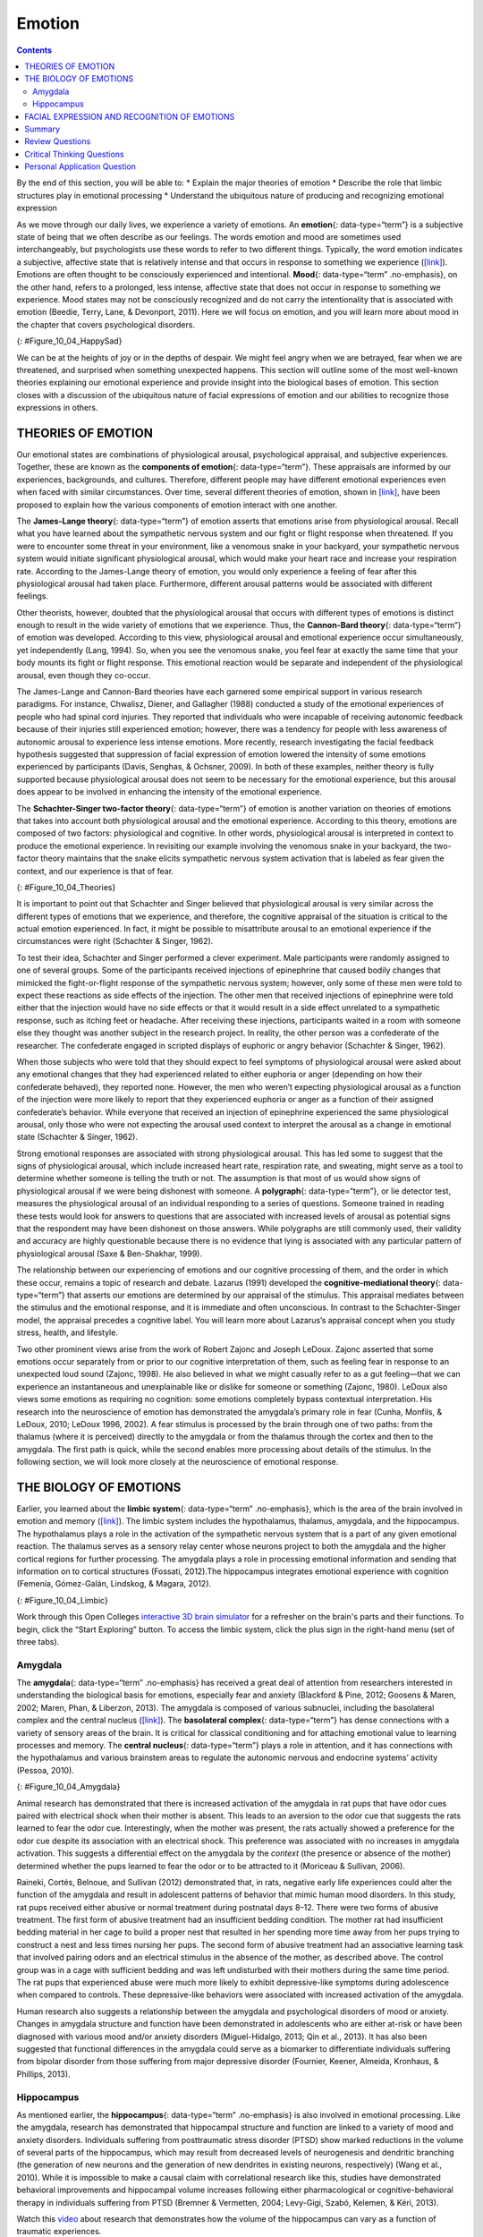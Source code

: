 =======
Emotion
=======



.. contents::
   :depth: 3
..

.. container::

   By the end of this section, you will be able to: \* Explain the major
   theories of emotion \* Describe the role that limbic structures play
   in emotional processing \* Understand the ubiquitous nature of
   producing and recognizing emotional expression

As we move through our daily lives, we experience a variety of emotions.
An **emotion**\ {: data-type=“term”} is a subjective state of being that
we often describe as our feelings. The words emotion and mood are
sometimes used interchangeably, but psychologists use these words to
refer to two different things. Typically, the word emotion indicates a
subjective, affective state that is relatively intense and that occurs
in response to something we experience
(`[link] <#Figure_10_04_HappySad>`__). Emotions are often thought to be
consciously experienced and intentional. **Mood**\ {: data-type=“term”
.no-emphasis}, on the other hand, refers to a prolonged, less intense,
affective state that does not occur in response to something we
experience. Mood states may not be consciously recognized and do not
carry the intentionality that is associated with emotion (Beedie, Terry,
Lane, & Devonport, 2011). Here we will focus on emotion, and you will
learn more about mood in the chapter that covers psychological
disorders.

|Photograph A shows a toddler laughing. Photograph B shows the same
toddler crying.|\ {: #Figure_10_04_HappySad}

We can be at the heights of joy or in the depths of despair. We might
feel angry when we are betrayed, fear when we are threatened, and
surprised when something unexpected happens. This section will outline
some of the most well-known theories explaining our emotional experience
and provide insight into the biological bases of emotion. This section
closes with a discussion of the ubiquitous nature of facial expressions
of emotion and our abilities to recognize those expressions in others.

THEORIES OF EMOTION
===================

Our emotional states are combinations of physiological arousal,
psychological appraisal, and subjective experiences. Together, these are
known as the **components of emotion**\ {: data-type=“term”}. These
appraisals are informed by our experiences, backgrounds, and cultures.
Therefore, different people may have different emotional experiences
even when faced with similar circumstances. Over time, several different
theories of emotion, shown in `[link] <#Figure_10_04_Theories>`__, have
been proposed to explain how the various components of emotion interact
with one another.

The **James-Lange theory**\ {: data-type=“term”} of emotion asserts that
emotions arise from physiological arousal. Recall what you have learned
about the sympathetic nervous system and our fight or flight response
when threatened. If you were to encounter some threat in your
environment, like a venomous snake in your backyard, your sympathetic
nervous system would initiate significant physiological arousal, which
would make your heart race and increase your respiration rate. According
to the James-Lange theory of emotion, you would only experience a
feeling of fear after this physiological arousal had taken place.
Furthermore, different arousal patterns would be associated with
different feelings.

Other theorists, however, doubted that the physiological arousal that
occurs with different types of emotions is distinct enough to result in
the wide variety of emotions that we experience. Thus, the **Cannon-Bard
theory**\ {: data-type=“term”} of emotion was developed. According to
this view, physiological arousal and emotional experience occur
simultaneously, yet independently (Lang, 1994). So, when you see the
venomous snake, you feel fear at exactly the same time that your body
mounts its fight or flight response. This emotional reaction would be
separate and independent of the physiological arousal, even though they
co-occur.

The James-Lange and Cannon-Bard theories have each garnered some
empirical support in various research paradigms. For instance, Chwalisz,
Diener, and Gallagher (1988) conducted a study of the emotional
experiences of people who had spinal cord injuries. They reported that
individuals who were incapable of receiving autonomic feedback because
of their injuries still experienced emotion; however, there was a
tendency for people with less awareness of autonomic arousal to
experience less intense emotions. More recently, research investigating
the facial feedback hypothesis suggested that suppression of facial
expression of emotion lowered the intensity of some emotions experienced
by participants (Davis, Senghas, & Ochsner, 2009). In both of these
examples, neither theory is fully supported because physiological
arousal does not seem to be necessary for the emotional experience, but
this arousal does appear to be involved in enhancing the intensity of
the emotional experience.

The **Schachter-Singer two-factor theory**\ {: data-type=“term”} of
emotion is another variation on theories of emotions that takes into
account both physiological arousal and the emotional experience.
According to this theory, emotions are composed of two factors:
physiological and cognitive. In other words, physiological arousal is
interpreted in context to produce the emotional experience. In
revisiting our example involving the venomous snake in your backyard,
the two-factor theory maintains that the snake elicits sympathetic
nervous system activation that is labeled as fear given the context, and
our experience is that of fear.

|A diagram shows a photograph of a snake on the left and a photograph of
a frightened person on the right, with an arrow labeled “time.” Beneath
the photos are flow diagrams of four theories of emotion. In the
“James-Lange theory,” a box labeled “arousal (snake)” leads to a box
labeled “heart pounding, sweating,” which leads to a box labeled “fear
(emotion).” In the “Cannon-Bard theory,” a box labeled “arousal (snake)”
splits into two boxes labeled “heart pounding, sweating,” and “fear
(emotion).” In the “Schachter-Singer Two-Factor theory,” a box labeled
“arousal (snake)” leads to two boxes labeled “heart pounding, sweating”
and cognitive label (“I’m scared)” which then lead to a single box
labeled “fear (emotion).” In the “Lazarus’ Cognitive-mediational
theory,” a box labeled “arousal (snake)” leads to a box labeled
“appraisal,” which leads to a box labeled “fear/heart pounding,
sweating.”|\ {: #Figure_10_04_Theories}

It is important to point out that Schachter and Singer believed that
physiological arousal is very similar across the different types of
emotions that we experience, and therefore, the cognitive appraisal of
the situation is critical to the actual emotion experienced. In fact, it
might be possible to misattribute arousal to an emotional experience if
the circumstances were right (Schachter & Singer, 1962).

To test their idea, Schachter and Singer performed a clever experiment.
Male participants were randomly assigned to one of several groups. Some
of the participants received injections of epinephrine that caused
bodily changes that mimicked the fight-or-flight response of the
sympathetic nervous system; however, only some of these men were told to
expect these reactions as side effects of the injection. The other men
that received injections of epinephrine were told either that the
injection would have no side effects or that it would result in a side
effect unrelated to a sympathetic response, such as itching feet or
headache. After receiving these injections, participants waited in a
room with someone else they thought was another subject in the research
project. In reality, the other person was a confederate of the
researcher. The confederate engaged in scripted displays of euphoric or
angry behavior (Schachter & Singer, 1962).

When those subjects who were told that they should expect to feel
symptoms of physiological arousal were asked about any emotional changes
that they had experienced related to either euphoria or anger (depending
on how their confederate behaved), they reported none. However, the men
who weren’t expecting physiological arousal as a function of the
injection were more likely to report that they experienced euphoria or
anger as a function of their assigned confederate’s behavior. While
everyone that received an injection of epinephrine experienced the same
physiological arousal, only those who were not expecting the arousal
used context to interpret the arousal as a change in emotional state
(Schachter & Singer, 1962).

Strong emotional responses are associated with strong physiological
arousal. This has led some to suggest that the signs of physiological
arousal, which include increased heart rate, respiration rate, and
sweating, might serve as a tool to determine whether someone is telling
the truth or not. The assumption is that most of us would show signs of
physiological arousal if we were being dishonest with someone. A
**polygraph**\ {: data-type=“term”}, or lie detector test, measures the
physiological arousal of an individual responding to a series of
questions. Someone trained in reading these tests would look for answers
to questions that are associated with increased levels of arousal as
potential signs that the respondent may have been dishonest on those
answers. While polygraphs are still commonly used, their validity and
accuracy are highly questionable because there is no evidence that lying
is associated with any particular pattern of physiological arousal (Saxe
& Ben-Shakhar, 1999).

The relationship between our experiencing of emotions and our cognitive
processing of them, and the order in which these occur, remains a topic
of research and debate. Lazarus (1991) developed the
**cognitive-mediational theory**\ {: data-type=“term”} that asserts our
emotions are determined by our appraisal of the stimulus. This appraisal
mediates between the stimulus and the emotional response, and it is
immediate and often unconscious. In contrast to the Schachter-Singer
model, the appraisal precedes a cognitive label. You will learn more
about Lazarus’s appraisal concept when you study stress, health, and
lifestyle.

Two other prominent views arise from the work of Robert Zajonc and
Joseph LeDoux. Zajonc asserted that some emotions occur separately from
or prior to our cognitive interpretation of them, such as feeling fear
in response to an unexpected loud sound (Zajonc, 1998). He also believed
in what we might casually refer to as a gut feeling—that we can
experience an instantaneous and unexplainable like or dislike for
someone or something (Zajonc, 1980). LeDoux also views some emotions as
requiring no cognition: some emotions completely bypass contextual
interpretation. His research into the neuroscience of emotion has
demonstrated the amygdala’s primary role in fear (Cunha, Monfils, &
LeDoux, 2010; LeDoux 1996, 2002). A fear stimulus is processed by the
brain through one of two paths: from the thalamus (where it is
perceived) directly to the amygdala or from the thalamus through the
cortex and then to the amygdala. The first path is quick, while the
second enables more processing about details of the stimulus. In the
following section, we will look more closely at the neuroscience of
emotional response.

THE BIOLOGY OF EMOTIONS
=======================

Earlier, you learned about the **limbic system**\ {: data-type=“term”
.no-emphasis}, which is the area of the brain involved in emotion and
memory (`[link] <#Figure_10_04_Limbic>`__). The limbic system includes
the hypothalamus, thalamus, amygdala, and the hippocampus. The
hypothalamus plays a role in the activation of the sympathetic nervous
system that is a part of any given emotional reaction. The thalamus
serves as a sensory relay center whose neurons project to both the
amygdala and the higher cortical regions for further processing. The
amygdala plays a role in processing emotional information and sending
that information on to cortical structures (Fossati, 2012).The
hippocampus integrates emotional experience with cognition (Femenía,
Gómez-Galán, Lindskog, & Magara, 2012).

|An illustration of the brain labels the locations of the
“hypothalamus,” “amygdala,” and “hippocampus.”|\ {:
#Figure_10_04_Limbic}

.. container:: psychology link-to-learning

   Work through this Open Colleges `interactive 3D brain
   simulator <http://openstax.org/l/bparts1>`__ for a refresher on the
   brain's parts and their functions. To begin, click the “Start
   Exploring” button. To access the limbic system, click the plus sign
   in the right-hand menu (set of three tabs).

Amygdala
--------

The **amygdala**\ {: data-type=“term” .no-emphasis} has received a great
deal of attention from researchers interested in understanding the
biological basis for emotions, especially fear and anxiety (Blackford &
Pine, 2012; Goosens & Maren, 2002; Maren, Phan, & Liberzon, 2013). The
amygdala is composed of various subnuclei, including the basolateral
complex and the central nucleus (`[link] <#Figure_10_04_Amygdala>`__).
The **basolateral complex**\ {: data-type=“term”} has dense connections
with a variety of sensory areas of the brain. It is critical for
classical conditioning and for attaching emotional value to learning
processes and memory. The **central nucleus**\ {: data-type=“term”}
plays a role in attention, and it has connections with the hypothalamus
and various brainstem areas to regulate the autonomic nervous and
endocrine systems’ activity (Pessoa, 2010).

|An illustration of the brain labels the locations of the “basolateral
complex” and “central nucleus” within the “amygdala.”|\ {:
#Figure_10_04_Amygdala}

Animal research has demonstrated that there is increased activation of
the amygdala in rat pups that have odor cues paired with electrical
shock when their mother is absent. This leads to an aversion to the odor
cue that suggests the rats learned to fear the odor cue. Interestingly,
when the mother was present, the rats actually showed a preference for
the odor cue despite its association with an electrical shock. This
preference was associated with no increases in amygdala activation. This
suggests a differential effect on the amygdala by the *context* (the
presence or absence of the mother) determined whether the pups learned
to fear the odor or to be attracted to it (Moriceau & Sullivan, 2006).

Raineki, Cortés, Belnoue, and Sullivan (2012) demonstrated that, in
rats, negative early life experiences could alter the function of the
amygdala and result in adolescent patterns of behavior that mimic human
mood disorders. In this study, rat pups received either abusive or
normal treatment during postnatal days 8–12. There were two forms of
abusive treatment. The first form of abusive treatment had an
insufficient bedding condition. The mother rat had insufficient bedding
material in her cage to build a proper nest that resulted in her
spending more time away from her pups trying to construct a nest and
less times nursing her pups. The second form of abusive treatment had an
associative learning task that involved pairing odors and an electrical
stimulus in the absence of the mother, as described above. The control
group was in a cage with sufficient bedding and was left undisturbed
with their mothers during the same time period. The rat pups that
experienced abuse were much more likely to exhibit depressive-like
symptoms during adolescence when compared to controls. These
depressive-like behaviors were associated with increased activation of
the amygdala.

Human research also suggests a relationship between the amygdala and
psychological disorders of mood or anxiety. Changes in amygdala
structure and function have been demonstrated in adolescents who are
either at-risk or have been diagnosed with various mood and/or anxiety
disorders (Miguel-Hidalgo, 2013; Qin et al., 2013). It has also been
suggested that functional differences in the amygdala could serve as a
biomarker to differentiate individuals suffering from bipolar disorder
from those suffering from major depressive disorder (Fournier, Keener,
Almeida, Kronhaus, & Phillips, 2013).

Hippocampus
-----------

As mentioned earlier, the **hippocampus**\ {: data-type=“term”
.no-emphasis} is also involved in emotional processing. Like the
amygdala, research has demonstrated that hippocampal structure and
function are linked to a variety of mood and anxiety disorders.
Individuals suffering from posttraumatic stress disorder (PTSD) show
marked reductions in the volume of several parts of the hippocampus,
which may result from decreased levels of neurogenesis and dendritic
branching (the generation of new neurons and the generation of new
dendrites in existing neurons, respectively) (Wang et al., 2010). While
it is impossible to make a causal claim with correlational research like
this, studies have demonstrated behavioral improvements and hippocampal
volume increases following either pharmacological or
cognitive-behavioral therapy in individuals suffering from PTSD (Bremner
& Vermetten, 2004; Levy-Gigi, Szabó, Kelemen, & Kéri, 2013).

.. container:: psychology link-to-learning

   Watch this `video <http://openstax.org/l/traumaticexp>`__ about
   research that demonstrates how the volume of the hippocampus can vary
   as a function of traumatic experiences.

FACIAL EXPRESSION AND RECOGNITION OF EMOTIONS
=============================================

Culture can impact the way in which people display emotion. A **cultural
display rule**\ {: data-type=“term”} is one of a collection of
culturally specific standards that govern the types and frequencies of
displays of emotions that are acceptable (Malatesta & Haviland, 1982).
Therefore, people from varying cultural backgrounds can have very
different cultural display rules of emotion. For example, research has
shown that individuals from the United States express negative emotions
like fear, anger, and disgust both alone and in the presence of others,
while Japanese individuals only do so while alone (Matsumoto, 1990).
Furthermore, individuals from cultures that tend to emphasize social
cohesion are more likely to engage in suppression of emotional reaction
so they can evaluate which response is most appropriate in a given
context (Matsumoto, Yoo, & Nakagawa, 2008).

Other distinct cultural characteristics might be involved in
emotionality. For instance, there may be gender differences involved in
emotional processing. While research into gender differences in
emotional display is equivocal, there is some evidence that men and
women may differ in regulation of emotions (McRae, Ochsner, Mauss,
Gabrieli, & Gross, 2008).

Despite different emotional display rules, our ability to recognize and
produce facial expressions of emotion appears to be universal. In fact,
even congenitally blind individuals produce the same facial expression
of emotions, despite their never having the opportunity to observe these
facial displays of emotion in other people. This would seem to suggest
that the pattern of activity in facial muscles involved in generating
emotional expressions is universal, and indeed, this idea was suggested
in the late 19th century in Charles Darwin’s book *The Expression of
Emotions in Man and Animals* (1872). In fact, there is substantial
evidence for seven **universal emotions**\ {: data-type=“term”
.no-emphasis} that are each associated with distinct facial expressions.
These include: happiness, surprise, sadness, fright, disgust, contempt,
and anger (`[link] <#Figure_10_04_Expressions>`__) (Ekman & Keltner,
1997).

|Each of seven photographs includes a person demonstrating a different
facial expression: happiness, surprise, sadness, fright, disgust,
contempt, and anger.|\ {: #Figure_10_04_Expressions}

Does smiling make you happy? Or does being happy make you smile? The
**facial feedback hypothesis**\ {: data-type=“term”} asserts that facial
expressions are capable of influencing our emotions, meaning that
smiling can make you feel happier (Buck, 1980; Soussignan, 2001; Strack,
Martin, & Stepper, 1988). Recent research explored how Botox, which
paralyzes facial muscles and limits facial expression, might affect
emotion. Havas, Glenberg, Gutowski, Lucarelli, and Davidson (2010)
discovered that depressed individuals reported less depression after
paralysis of their frowning muscles with Botox injections.

Of course, emotion is not only displayed through facial expression. We
also use the tone of our voices, various behaviors, and body language to
communicate information about our emotional states. **Body
language**\ {: data-type=“term”} is the expression of emotion in terms
of body position or movement. Research suggests that we are quite
sensitive to the emotional information communicated through body
language, even if we’re not consciously aware of it (de Gelder, 2006;
Tamietto et al., 2009).

.. container:: psychology link-to-learning

   Watch this short `CNN
   video <https://www.youtube.com/watch?v=XqiRRIRhZoM>`__ about body
   language to see how it plays out in the tense situation of a
   political debate. To apply these same concepts to the more everyday
   situations most of us face, check out these tips from an interview on
   the show `Today <http://openstax.org/l/todayshow>`__ with body
   language expert Janine Driver.

.. container:: psychology connect-the-concepts

   .. container::

      Autism Spectrum Disorder and Expression of Emotions

   Autism spectrum disorder (ASD) is a set of neurodevelopmental
   disorders characterized by repetitive behaviors and communication and
   social problems. Children who have autism spectrum disorders have
   difficulty recognizing the emotional states of others, and research
   has shown that this may stem from an inability to distinguish various
   nonverbal expressions of emotion (i.e., facial expressions) from one
   another (Hobson, 1986). In addition, there is evidence to suggest
   that autistic individuals also have difficulty expressing emotion
   through tone of voice and by producing facial expressions (Macdonald
   et al., 1989). Difficulties with emotional recognition and expression
   may contribute to the impaired social interaction and communication
   that characterize autism; therefore, various therapeutic approaches
   have been explored to address these difficulties. Various educational
   curricula, cognitive-behavioral therapies, and pharmacological
   therapies have shown some promise in helping autistic individuals
   process emotionally relevant information (Bauminger, 2002; Golan &
   Baron-Cohen, 2006; Guastella et al., 2010).

Summary
=======

Emotions are subjective experiences that consist of physiological
arousal and cognitive appraisal. Various theories have been put forward
to explain our emotional experiences. The James-Lange theory asserts
that emotions arise as a function of physiological arousal. The
Cannon-Bard theory maintains that emotional experience occurs
simultaneous to and independent of physiological arousal. The
Schachter-Singer two-factor theory suggests that physiological arousal
receives cognitive labels as a function of the relevant context and that
these two factors together result in an emotional experience.

The limbic system is the brain’s emotional circuit, which includes the
amygdala and the hippocampus. Both of these structures are implicated in
playing a role in normal emotional processing as well as in
psychological mood and anxiety disorders. Increased amygdala activity is
associated with learning to fear, and it is seen in individuals who are
at risk for or suffering from mood disorders. The volume of the
hippocampus has been shown to be reduced in individuals suffering from
posttraumatic stress disorder.

The ability to produce and recognize facial expressions of emotions
seems to be universal regardless of cultural background. However, there
are cultural display rules which influence how often and under what
circumstances various emotions can be expressed. Tone of voice and body
language also serve as a means by which we communicate information about
our emotional states.

Review Questions
================

.. container::

   .. container::

      Individuals suffering from posttraumatic stress disorder have been
      shown to have reduced volumes of the \________.

      1. amygdala
      2. hippocampus
      3. hypothalamus
      4. thalamus {: type=“A”}

   .. container::

      B

.. container::

   .. container::

      According to the \_______\_ theory of emotion, emotional
      experiences arise from physiological arousal.

      1. James-Lange
      2. Cannon-Bard
      3. Schachter-Singer two-factor
      4. Darwinian {: type=“A”}

   .. container::

      A

.. container::

   .. container::

      Which of the following is not one of the seven universal emotions
      described in this chapter?

      1. contempt
      2. disgust
      3. melancholy
      4. anger {: type=“A”}

   .. container::

      C

.. container::

   .. container::

      Which of the following theories of emotion would suggest that
      polygraphs should be quite accurate at differentiating one emotion
      from another?

      1. Cannon-Bard theory
      2. James-Lange theory
      3. Schachter-Singer two-factor theory
      4. Darwinian theory {: type=“A”}

   .. container::

      B

Critical Thinking Questions
===========================

.. container::

   .. container::

      Imagine you find a venomous snake crawling up your leg just after
      taking a drug that prevented sympathetic nervous system
      activation. What would the James-Lange theory predict about your
      experience?

   .. container::

      The James-Lange theory would predict that I would not feel fear
      because I haven’t had the physiological arousal necessary to
      induce that emotional state.

.. container::

   .. container::

      Why can we not make causal claims regarding the relationship
      between the volume of the hippocampus and PTSD?

   .. container::

      The research that exists is correlational in nature. It could be
      the case that reduced hippocampal volume predisposes people to
      develop PTSD or the decreased volume could result from PTSD.
      Causal claims can only be made when performing an experiment.

Personal Application Question
=============================

.. container::

   .. container::

      Think about times in your life when you have been absolutely
      elated (e.g., perhaps your school’s basketball team just won a
      closely contested ballgame for the national championship) and very
      fearful (e.g., you are about to give a speech in your public
      speaking class to a roomful of 100 strangers). How would you
      describe how your arousal manifested itself physically? Were there
      marked differences in physiological arousal associated with each
      emotional state?

.. container::

   .. rubric:: Glossary
      :name: glossary

   {: data-type=“glossary-title”}

   basolateral complex
      part of the brain with dense connections with a variety of sensory
      areas of the brain; it is critical for classical conditioning and
      attaching emotional value to memory ^
   body language
      emotional expression through body position or movement ^
   Cannon-Bard theory of emotion
      physiological arousal and emotional experience occur at the same
      time ^
   central nucleus
      part of the brain involved in attention and has connections with
      the hypothalamus and various brainstem areas to regulate the
      autonomic nervous and endocrine systems’ activity ^
   cognitive-mediational theory
      our emotions are determined by our appraisal of the stimulus ^
   components of emotion
      physiological arousal, psychological appraisal, and subjective
      experience ^
   cultural display rule
      one of the culturally specific standards that govern the types and
      frequencies of emotions that are acceptable ^
   emotion
      subjective state of being often described as feelings ^
   facial feedback hypothesis
      facial expressions are capable of influencing our emotions ^
   James-Lange theory of emotion
      emotions arise from physiological arousal ^
   polygraph
      lie detector test that measures physiological arousal of
      individuals as they answer a series of questions ^
   Schachter-Singer two-factor theory of emotion
      emotions consist of two factors: physiological and cognitive

.. |Photograph A shows a toddler laughing. Photograph B shows the same toddler crying.| image:: ../resources/CNX_Psych_10_04_HappySad.jpg
.. |A diagram shows a photograph of a snake on the left and a photograph of a frightened person on the right, with an arrow labeled “time.” Beneath the photos are flow diagrams of four theories of emotion. In the “James-Lange theory,” a box labeled “arousal (snake)” leads to a box labeled “heart pounding, sweating,” which leads to a box labeled “fear (emotion).” In the “Cannon-Bard theory,” a box labeled “arousal (snake)” splits into two boxes labeled “heart pounding, sweating,” and “fear (emotion).” In the “Schachter-Singer Two-Factor theory,” a box labeled “arousal (snake)” leads to two boxes labeled “heart pounding, sweating” and cognitive label (“I’m scared)” which then lead to a single box labeled “fear (emotion).” In the “Lazarus’ Cognitive-mediational theory,” a box labeled “arousal (snake)” leads to a box labeled “appraisal,” which leads to a box labeled “fear/heart pounding, sweating.”| image:: ../resources/CNX_Psych_10_04_Theories.jpg
.. |An illustration of the brain labels the locations of the “hypothalamus,” “amygdala,” and “hippocampus.”| image:: ../resources/CNX_Psych_10_04_Limbic.jpg
.. |An illustration of the brain labels the locations of the “basolateral complex” and “central nucleus” within the “amygdala.”| image:: ../resources/CNX_Psych_10_04_Amygdala.jpg
.. |Each of seven photographs includes a person demonstrating a different facial expression: happiness, surprise, sadness, fright, disgust, contempt, and anger.| image:: ../resources/CNX_Psych_10_04_Expressions.jpg
